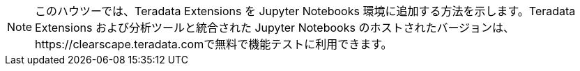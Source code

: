 NOTE: このハウツーでは、Teradata Extensions を Jupyter Notebooks 環境に追加する方法を示します。Teradata Extensions および分析ツールと統合された Jupyter Notebooks のホストされたバージョンは、https://clearscape.teradata.comで無料で機能テストに利用できます。